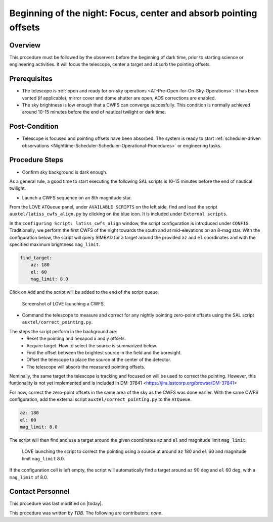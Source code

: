 .. |author| replace:: *TDB*
.. If there are no contributors, write "none" between the asterisks. Do not remove the substitution.
.. |contributors| replace:: *none*

.. _AT-On-sky-CWFS:

##################################################################
Beginning of the night: Focus, center and absorb pointing offsets
##################################################################

.. _Beginning_of_the_night-the-Telescope-Overview:

Overview
========

This procedure must be followed by the observers before the beginning of dark time, prior to starting science or engineering activities.
It will focus the telescope, center a target and absorb the pointing offsets. 

.. _Beginning_of_the_night-Prerequisites:

Prerequisites
=============
- The telescope is :ref:`open and ready for on-sky operations <AT-Pre-Open-for-On-Sky-Operations>`: it has been vented (if applicable), mirror cover and dome shutter are open, AOS corrections are enabled. 
- The sky brightness is low enough that a CWFS can converge succesfully. 
  This condition is normally achieved around 10-15 minutes before the end of nautical twilight or dark time. 

.. _Beginning_of_the_night-Post-Conditions:

Post-Condition
===============

- Telescope is focused and pointing offsets have been absorbed. 
  The system is ready to start :ref:`scheduler-driven observations <Nighttime-Scheduler-Scheduler-Operational-Procedures>` or engineering tasks. 

.. _Beginning_of_the_night-Procedure-Steps:

Procedure Steps
===============

- Confirm sky background is dark enough. 

As a general rule, a good time to start executing the following SAL scripts is 10-15 minutes before the end of nautical twilight. 

- Launch a CWFS sequence on an 8th magnitude star. 

From the LOVE ``ATQueue`` panel, under ``AVAILABLE SCRIPTS`` on the left side, find and load the script ``auxtel/latiss_cwfs_align.py`` by clicking on the blue icon. 
It is included under ``External scripts``. 

In the ``configuring Script: latiss_cwfs_align`` window, the script configuration is introduced under ``CONFIG``.
Traditionally, we perform the first CWFS of the night towards the south and at mid-elevations on an 8-mag star. 
With the configuration below, the script will query SIMBAD for a target around the provided ``az`` and ``el`` coordinates and with the specified maximum brightness ``mag_limit``.

.. code-block:: yaml
    
    find_target:
        az: 180
        el: 60
        mag_limit: 8.0
    
Click on ``Add`` and the script will be added to the end of the script queue.

.. figure:: ./_static/CWFS_AuxTel.png
    :name: latiss-cwfs

    Screenshot of LOVE launching a CWFS. 

- Command the telescope to measure and correct for any nightly pointing zero-point offsets using the SAL script ``auxtel/correct_pointing.py``.

The steps the script perform in the background are:
    - Reset the pointing and hexapod x and y offsets.
    - Acquire target. How to select the source is summarized below. 
    - Find the offset between the brightest source in the field and the boresight.
    - Offset the telescope to place the source at the center of the detector. 
    - The telescope will absorb the measured pointing offsets. 

Nominally, the same target the telescope is tracking and focused on will be used to correct the pointing.   
However, this funtionality is not yet implemented and is included in DM-37841 <https://jira.lsstcorp.org/browse/DM-37841>

For now, correct the zero-point offsets in the same area of the sky as the CWFS was done earlier. 
With the same CWFS configuration, add the external script ``auxtel/correct_pointing.py`` to the ``ATQueue``. 

.. code-block:: yaml
    
    az: 180
    el: 60
    mag_limit: 8.0


The script will then find and use a target around the given coordinates ``az`` and ``el`` and magnitude limit ``mag_limit``. 

.. figure:: ./_static/CorrectPointing_AuxTel_sameCoordinatesasCWFS.png
    :name: correctPointing-AuxTel-sameCoordinatesasCWFS

    LOVE launching the script to correct the pointing using a source at around ``az`` 180 and ``el`` 60 and magnitude limit ``mag_limit`` 8.0.  

If the configuration cell is left empty, the script will automatically find a target around ``az`` 90 deg and ``el`` 60 deg, with a ``mag_limit`` of 8.0. 

Contact Personnel
=================

This procedure was last modified on |today|.

This procedure was written by |author|.
The following are contributors: |contributors|.
